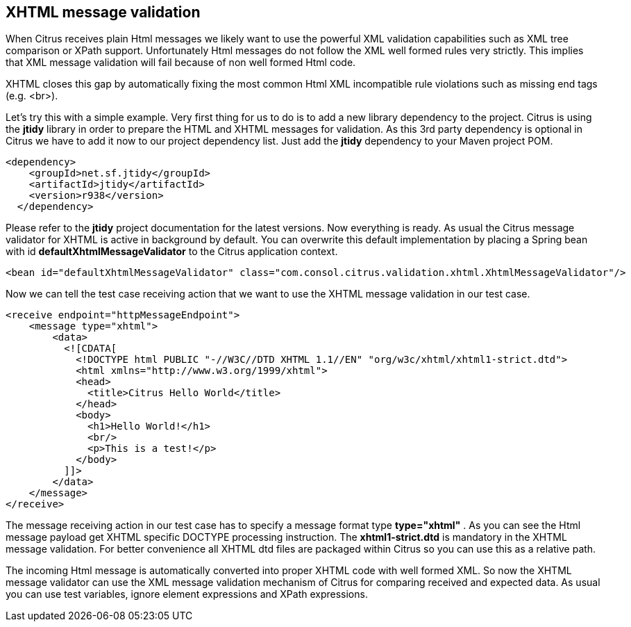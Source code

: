 [[xhtml-message-validation]]
== XHTML message validation

When Citrus receives plain Html messages we likely want to use the powerful XML validation capabilities such as XML tree comparison or XPath support. Unfortunately Html messages do not follow the XML well formed rules very strictly. This implies that XML message validation will fail because of non well formed Html code.

XHTML closes this gap by automatically fixing the most common Html XML incompatible rule violations such as missing end tags (e.g. <br>).

Let's try this with a simple example. Very first thing for us to do is to add a new library dependency to the project. Citrus is using the *jtidy* library in order to prepare the HTML and XHTML messages for validation. As this 3rd party dependency is optional in Citrus we have to add it now to our project dependency list. Just add the *jtidy* dependency to your Maven project POM.

[source,xml]
----
<dependency>
    <groupId>net.sf.jtidy</groupId>
    <artifactId>jtidy</artifactId>
    <version>r938</version>
  </dependency>
----

Please refer to the *jtidy* project documentation for the latest versions. Now everything is ready. As usual the Citrus message validator for XHTML is active in background by default. You can overwrite this default implementation by placing a Spring bean with id *defaultXhtmlMessageValidator* to the Citrus application context.

[source,xml]
----
<bean id="defaultXhtmlMessageValidator" class="com.consol.citrus.validation.xhtml.XhtmlMessageValidator"/>
----

Now we can tell the test case receiving action that we want to use the XHTML message validation in our test case.

[source,xml]
----
<receive endpoint="httpMessageEndpoint">
    <message type="xhtml">
        <data>
          <![CDATA[
            <!DOCTYPE html PUBLIC "-//W3C//DTD XHTML 1.1//EN" "org/w3c/xhtml/xhtml1-strict.dtd">
            <html xmlns="http://www.w3.org/1999/xhtml">
            <head>
              <title>Citrus Hello World</title>
            </head>
            <body>
              <h1>Hello World!</h1>
              <br/>
              <p>This is a test!</p>
            </body>
          ]]>
        </data>
    </message>
</receive>
----

The message receiving action in our test case has to specify a message format type *type="xhtml"* . As you can see the Html message payload get XHTML specific DOCTYPE processing instruction. The *xhtml1-strict.dtd* is mandatory in the XHTML message validation. For better convenience all XHTML dtd files are packaged within Citrus so you can use this as a relative path.

The incoming Html message is automatically converted into proper XHTML code with well formed XML. So now the XHTML message validator can use the XML message validation mechanism of Citrus for comparing received and expected data. As usual you can use test variables, ignore element expressions and XPath expressions.